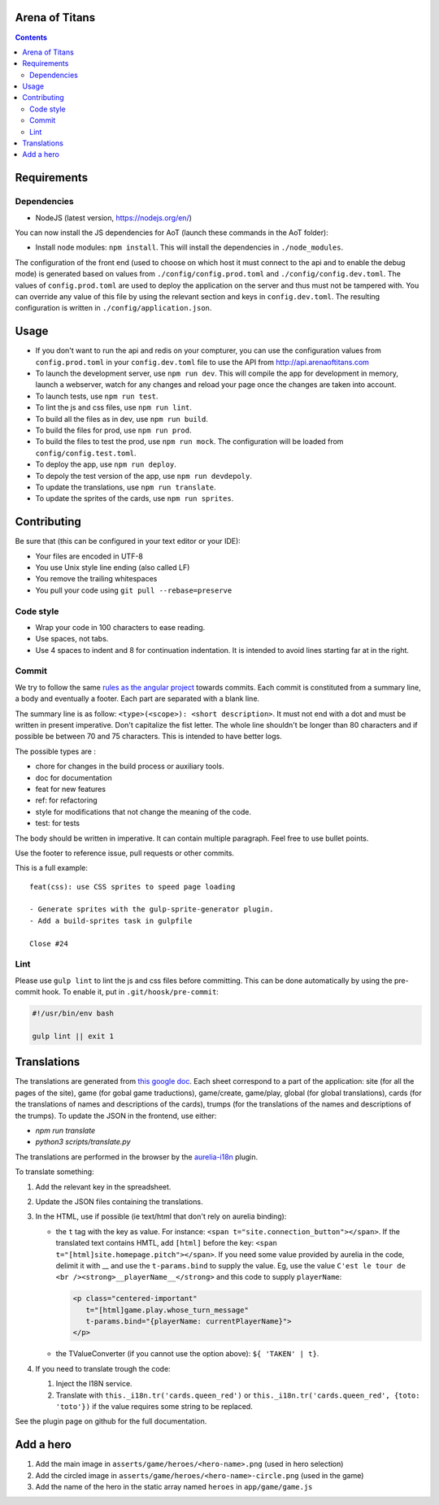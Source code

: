 Arena of Titans
===============

.. contents::


Requirements
============

Dependencies
------------

- NodeJS (latest version, https://nodejs.org/en/)

You can now install the JS dependencies for AoT (launch these commands in the
AoT folder):

- Install node modules: ``npm install``. This will install the dependencies in
  ``./node_modules``.

The configuration of the front end (used to choose on which host it must connect
to the api and to enable the debug mode) is generated based on values from
``./config/config.prod.toml`` and ``./config/config.dev.toml``. The values of
``config.prod.toml`` are used to deploy the application on the server and thus
must not be tampered with. You can override any value of this file by using the
relevant section and keys in ``config.dev.toml``. The resulting configuration is
written in ``./config/application.json``.


Usage
=====

- If you don't want to run the api and redis on your compturer, you can use the
  configuration values from ``config.prod.toml`` in your ``config.dev.toml``
  file to use the API from http://api.arenaoftitans.com
- To launch the development server, use ``npm run dev``. This will compile the
  app for development in memory, launch a webserver, watch for any
  changes and reload your page once the changes are taken into account.
- To launch tests, use ``npm run test``.
- To lint the js and css files, use ``npm run lint``.
- To build all the files as in dev, use ``npm run build``.
- To build the files for prod, use ``npm run prod``.
- To build the files to test the prod, use ``npm run mock``. The configuration
  will be loaded from ``config/config.test.toml``.
- To deploy the app, use ``npm run deploy``.
- To depoly the test version of the app, use ``npm run devdepoly``.
- To update the translations, use ``npm run translate``.
- To update the sprites of the cards, use ``npm run sprites``.


Contributing
============

Be sure that (this can be configured in your text editor or your IDE):

- Your files are encoded in UTF-8
- You use Unix style line ending (also called LF)
- You remove the trailing whitespaces
- You pull your code using ``git pull --rebase=preserve``

Code style
----------

- Wrap your code in 100 characters to ease reading.
- Use spaces, not tabs.
- Use 4 spaces to indent and 8 for continuation indentation. It is intended to
  avoid lines starting far at in the right.

Commit
------

We try to follow the same `rules as the angular project
<https://github.com/angular/angular.js/blob/master/CONTRIBUTING.md#commit>`__
towards commits. Each commit is constituted from a summary line, a body and
eventually a footer. Each part are separated with a blank line.

The summary line is as follow: ``<type>(<scope>): <short description>``. It must
not end with a dot and must be written in present imperative. Don't capitalize
the fist letter. The whole line shouldn't be longer than 80 characters and if
possible be between 70 and 75 characters. This is intended to have better
logs.

The possible types are :

- chore for changes in the build process or auxiliary tools.
- doc for documentation
- feat for new features
- ref: for refactoring
- style for modifications that not change the meaning of the code.
- test: for tests

The body should be written in imperative. It can contain multiple
paragraph. Feel free to use bullet points.

Use the footer to reference issue, pull requests or other commits.

This is a full example:

::

   feat(css): use CSS sprites to speed page loading

   - Generate sprites with the gulp-sprite-generator plugin.
   - Add a build-sprites task in gulpfile

   Close #24

Lint
----

Please use ``gulp lint`` to lint the js and css files before committing. This
can be done automatically by using the pre-commit hook. To enable it, put in
``.git/hoosk/pre-commit``:

.. code:: bash

   #!/usr/bin/env bash

   gulp lint || exit 1


Translations
============

The translations are generated from `this google doc
<https://docs.google.com/spreadsheets/d/1YWBqm7OUVshYZhVrKiCnbuYBUcPlLtB0dR7rqpWbevU/edit#gid=1072267331>`__. Each
sheet correspond to a part of the application: site (for all the pages of the
site), game (for gobal game traductions), game/create, game/play, global (for
global translations), cards (for the translations of names and descriptions of
the cards), trumps (for the translations of the names and descriptions of the
trumps). To update the JSON in the frontend, use either:

- `npm run translate`
- `python3 scripts/translate.py`

The translations are performed in the browser by the `aurelia-i18n
<https://github.com/aurelia/i18n>`__ plugin.

To translate something:

#. Add the relevant key in the spreadsheet.
#. Update the JSON files containing the translations.
#. In the HTML, use if possible (ie text/html that don't rely on aurelia
   binding):

   - the ``t`` tag with the key as value. For instance: ``<span
     t="site.connection_button"></span>``. If the translated text contains HMTL,
     add ``[html]`` before the key: ``<span
     t="[html]site.homepage.pitch"></span>``. If you need some value provided by
     aurelia in the code, delimit it with __ and use the ``t-params.bind`` to
     supply the value. Eg, use the value ``C'est le tour de <br
     /><strong>__playerName__</strong>`` and this code to supply ``playerName``:

     .. code:: html

        <p class="centered-important"
           t="[html]game.play.whose_turn_message"
           t-params.bind="{playerName: currentPlayerName}">
        </p>

   - the TValueConverter (if you cannot use the option above): ``${ 'TAKEN' | t}``.

#. If you need to translate trough the code:

   #. Inject the I18N service.
   #. Translate with ``this._i18n.tr('cards.queen_red')`` or
      ``this._i18n.tr('cards.queen_red', {toto: 'toto'})`` if the value
      requires some string to be replaced.

See the plugin page on github for the full documentation.


Add a hero
==========

#. Add the main image in ``asserts/game/heroes/<hero-name>.png`` (used in hero selection)
#. Add the circled image in ``asserts/game/heroes/<hero-name>-circle.png`` (used in the game)
#. Add the name of the hero in the static array named ``heroes`` in ``app/game/game.js``
